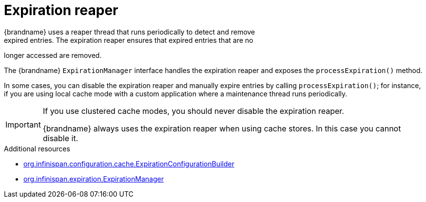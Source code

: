 [id='expiration-reaper_{context}']
= Expiration reaper
{brandname} uses a reaper thread that runs periodically to detect and remove
expired entries. The expiration reaper ensures that expired entries that are no
longer accessed are removed.

The {brandname} `ExpirationManager` interface handles the expiration reaper and
exposes the `processExpiration()` method.

In some cases, you can disable the expiration reaper and manually expire
entries by calling `processExpiration()`; for instance, if you are using local
cache mode with a custom application where a maintenance thread runs
periodically.

[IMPORTANT]
====
If you use clustered cache modes, you should never disable the expiration
reaper.

{brandname} always uses the expiration reaper when using cache stores. In this
case you cannot disable it.
====

[role="_additional-resources"]
.Additional resources
* link:{javadocroot}/org/infinispan/configuration/cache/ExpirationConfigurationBuilder.html[org.infinispan.configuration.cache.ExpirationConfigurationBuilder]
* link:{javadocroot}/org/infinispan/expiration/ExpirationManager.html[org.infinispan.expiration.ExpirationManager]
